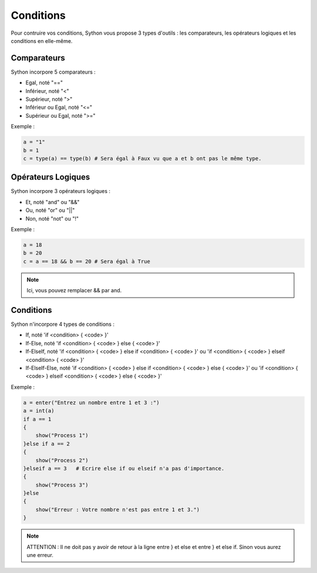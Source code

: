 Conditions
==========

Pour contruire vos conditions, Sython vous propose 3 types d'outils : les comparateurs, les opérateurs logiques et les conditions en elle-même.

Comparateurs
------------

Sython incorpore 5 comparateurs :

- Egal, noté "=="
- Inférieur, noté "<"
- Supérieur, noté ">"
- Inférieur ou Egal, noté "<="
- Supérieur ou Egal, noté ">="

Exemple :

.. code-block:: python

    a = "1"
    b = 1
    c = type(a) == type(b) # Sera égal à Faux vu que a et b ont pas le même type.


Opérateurs Logiques
-------------------

Sython incorpore 3 opérateurs logiques :

- Et, noté "and" ou "&&"
- Ou, noté "or" ou "||"
- Non, noté "not" ou "!"

Exemple :

.. code-block:: python

    a = 18
    b = 20
    c = a == 18 && b == 20 # Sera égal à True

.. note :: Ici, vous pouvez remplacer && par and.

Conditions
----------

Sython n'incorpore 4 types de conditions :

- If, noté 'if <condition> { <code> }'
- If-Else, noté 'if <condition> { <code> } else { <code> }'
- If-ElseIf, noté 'if <condition> { <code> } else if <condition> { <code> }' ou 'if <condition> { <code> } elseif <condition> { <code> }'
- If-ElseIf-Else, noté 'if <condition> { <code> } else if <condition> { <code> } else { <code> }' ou 'if <condition> { <code> } elseif <condition> { <code> } else { <code> }'

Exemple :

.. code-block:: python

    a = enter("Entrez un nombre entre 1 et 3 :")
    a = int(a)
    if a == 1
    {
        show("Process 1")
    }else if a == 2
    {
        show("Process 2")
    }elseif a == 3   # Ecrire else if ou elseif n'a pas d'importance.
    {
        show("Process 3")
    }else
    {
        show("Erreur : Votre nombre n'est pas entre 1 et 3.")
    }

.. note :: ATTENTION : Il ne doit pas y avoir de retour à la ligne entre } et else et entre } et else if. Sinon vous aurez une erreur.
